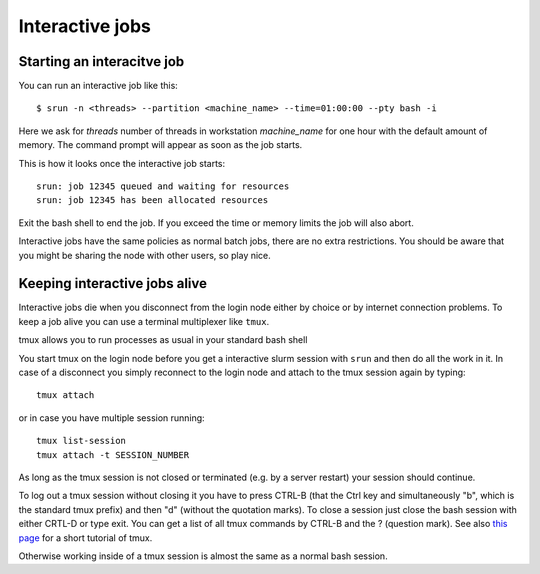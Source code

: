 .. _interactive:

Interactive jobs
================

Starting an interacitve job
---------------------------
You can run an interactive job like this::

  $ srun -n <threads> --partition <machine_name> --time=01:00:00 --pty bash -i

Here we ask for *threads* number of threads in workstation *machine_name* for one hour with the
default amount of memory. The command prompt will appear as soon as
the job starts.

This is how it looks once the interactive job starts::

  srun: job 12345 queued and waiting for resources
  srun: job 12345 has been allocated resources

Exit the bash shell to end the job. If you exceed the time or memory
limits the job will also abort.

Interactive jobs have the same policies as normal batch jobs, there
are no extra restrictions. You should be aware that you might be
sharing the node with other users, so play nice.

  
Keeping interactive jobs alive
------------------------------
Interactive jobs die when you disconnect from the login node either by choice or by
internet connection problems. To keep a job alive you can use a terminal multiplexer
like ``tmux``.

tmux allows you to run processes as usual in your standard bash shell 

You start tmux on the login node before you get a interactive slurm session with
``srun`` and then do all the work in it. In case of a disconnect you simply reconnect 
to the login node and attach to the tmux session again by typing::

  tmux attach

or in case you have multiple session running::

  tmux list-session
  tmux attach -t SESSION_NUMBER

As long as the tmux session is not closed or terminated (e.g. by a server restart) your 
session should continue. 

To log out a tmux session without closing it you have to press CTRL-B (that the Ctrl key 
and simultaneously "b", which is the standard tmux prefix) and then "d" (without the
quotation marks). To close a session just close the bash session with either CRTL-D or
type exit. You can get a list of all tmux commands by CTRL-B and the ? (question mark).
See also `this page <https://www.hamvocke.com/blog/a-quick-and-easy-guide-to-tmux/>`_
for a short tutorial of tmux.

Otherwise working inside of a tmux session is almost the same as a normal bash session.
